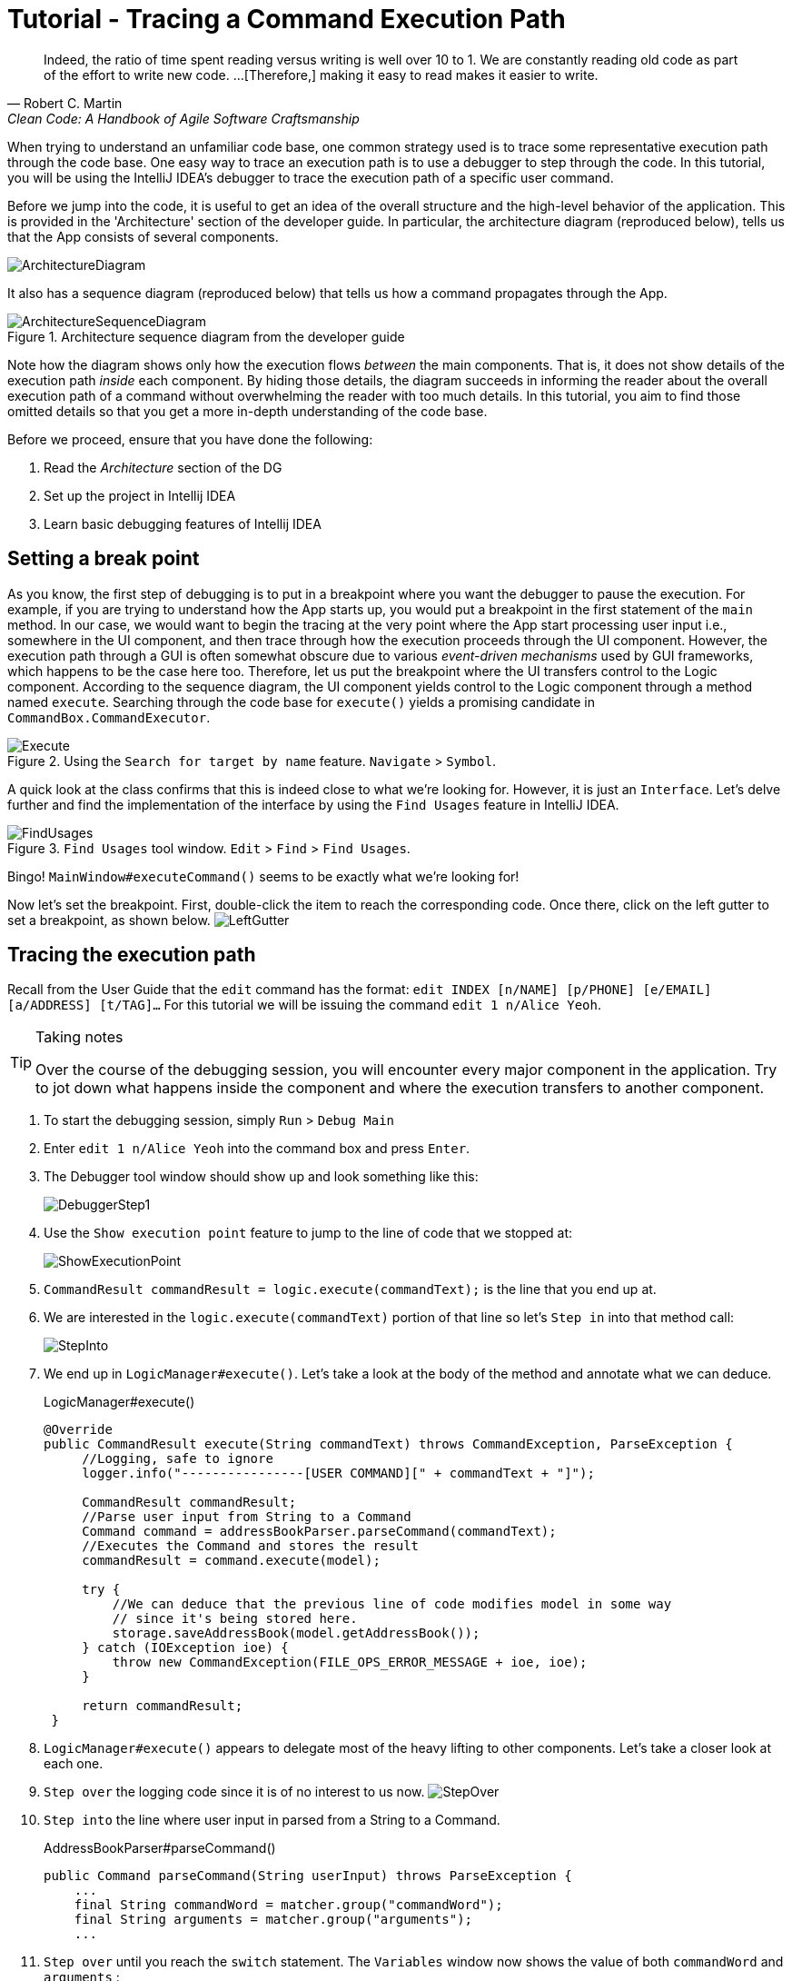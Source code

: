 = Tutorial - Tracing a Command Execution Path
:site-section: DeveloperGuide
:imagesDir: ../images/tracing
:stylesDir: ../stylesheets
:xrefstyle: full
ifdef::env-github[]
:tip-caption: :bulb:
:note-caption: :information_source:
:warning-caption: :warning:
endif::[]

[quote, Robert C. Martin, Clean Code: A Handbook of Agile Software Craftsmanship ]
Indeed, the ratio of time spent reading versus writing is well over 10 to 1. We are constantly reading old code as
part of the effort to write new code.  ...[Therefore,] making it easy to read makes it easier to write.

When trying to understand an unfamiliar code base, one common strategy used is to trace some representative execution
path through the code base. One easy way to trace an execution path is to use a debugger to step through the code.
In this tutorial, you will be using the IntelliJ IDEA's debugger to trace the execution path of a specific user command.

Before we jump into the code, it is useful to get an idea of the overall structure and the high-level behavior of the
application. This is provided in the 'Architecture' section of the developer guide. In particular, the
architecture diagram (reproduced below), tells us that the App consists of several components.

image::../ArchitectureDiagram.png[]

It also has a sequence diagram (reproduced below) that tells us how a command propagates through the App.

.Architecture sequence diagram from the developer guide
image::../ArchitectureSequenceDiagram.png[]

Note how the diagram shows only how the execution flows _between_ the main components. That is, it does not show details of
the execution path _inside_ each component. By hiding those details, the diagram succeeds in informing the reader
about the overall execution path of a command without overwhelming the reader with too much details.
In this tutorial, you aim to find those omitted details so that you get a more in-depth understanding of the code base.

Before we proceed, ensure that you have done the following:

. Read the _Architecture_ section of the DG
. Set up the project in Intellij IDEA
. Learn basic debugging features of Intellij IDEA

== Setting a break point

As you know, the first step of debugging is to put in a breakpoint where you want the debugger to pause the execution.
For example, if you are trying to understand how the App starts up, you would put a breakpoint in the first statement
of the `main` method. In our case, we would want to begin the tracing at the very point where the App start processing
user input i.e., somewhere in the UI component, and then trace through how the execution proceeds through the UI component.
However, the execution path through a GUI is often somewhat obscure due to various _event-driven mechanisms_
used by GUI frameworks, which happens to be the case here too. Therefore, let us put the breakpoint where the UI transfers
control to the Logic component. According to the sequence diagram, the UI component yields control to the Logic component
through a method named `execute`. Searching through the code base for `execute()` yields a promising candidate in
`CommandBox.CommandExecutor`.

.Using the `Search for target by name` feature. `Navigate` > `Symbol`.
image::Execute.png[]

A quick look at the class confirms that this is indeed close to what we're looking for. However, it is just an
`Interface`. Let's delve further and find the implementation of the interface by using the `Find Usages` feature in
IntelliJ IDEA.

.`Find Usages` tool window. `Edit` > `Find` > `Find Usages`.
image::FindUsages.png[]

Bingo! `MainWindow#executeCommand()` seems to be exactly what we're looking for!

Now let's set the breakpoint. First, double-click the item to reach the corresponding code. Once there, click on the left
gutter to set a breakpoint, as shown below.
image:LeftGutter.png[]

== Tracing the execution path

Recall from the User Guide that the `edit` command has the format: `edit INDEX [n/NAME] [p/PHONE] [e/EMAIL]
[a/ADDRESS] [t/TAG]...` For this tutorial we will be issuing the command `edit 1 n/Alice Yeoh`.

[TIP]
.Taking notes
====
Over the course of the debugging session, you will encounter every major component in the application. Try to jot down
what happens inside the component and where the execution transfers to another component.
====

. To start the debugging session, simply `Run` > `Debug Main`
. Enter `edit 1 n/Alice Yeoh` into the command box and press `Enter`.
. The Debugger tool window should show up and look something like this:
+
image:DebuggerStep1.png[]
. Use the `Show execution point` feature to jump to the line of code that we stopped at:
+
image:ShowExecutionPoint.png[]
. `CommandResult commandResult = logic.execute(commandText);` is the line that you end up at.
. We are interested in the `logic.execute(commandText)` portion of that line so let's `Step in` into that method call:
+
image:StepInto.png[]
. We end up in `LogicManager#execute()`. Let's take a look at the body of the method and annotate what we can deduce.
+
.LogicManager#execute()
[source, java]
----
@Override
public CommandResult execute(String commandText) throws CommandException, ParseException {
     //Logging, safe to ignore
     logger.info("----------------[USER COMMAND][" + commandText + "]");

     CommandResult commandResult;
     //Parse user input from String to a Command
     Command command = addressBookParser.parseCommand(commandText);
     //Executes the Command and stores the result
     commandResult = command.execute(model);

     try {
         //We can deduce that the previous line of code modifies model in some way
         // since it's being stored here.
         storage.saveAddressBook(model.getAddressBook());
     } catch (IOException ioe) {
         throw new CommandException(FILE_OPS_ERROR_MESSAGE + ioe, ioe);
     }

     return commandResult;
 }
----
. `LogicManager#execute()` appears to delegate most of the heavy lifting to other components. Let's take a closer
look at each one.
. `Step over` the logging code since it is of no interest to us now.
image:StepOver.png[]
+
. `Step into` the line where user input in parsed from a String to a Command.
+
.AddressBookParser#parseCommand()
[source, java]
----
public Command parseCommand(String userInput) throws ParseException {
    ...
    final String commandWord = matcher.group("commandWord");
    final String arguments = matcher.group("arguments");
    ...
----
. `Step over` until you reach the `switch` statement. The `Variables` window now shows the value of both
`commandWord` and `arguments` :
+
image:Variables.png[]
. We see that the value of `commandWord` is now `edit` but `arguments` is still not processed in any meaningful way.
. Stepping into the `switch`, we obviously stop at
+
.AddressBookParser#parseCommand()
[source, java]
----
...
case EditCommand.COMMAND_WORD:
    return new EditCommandParser().parse(arguments);
...
----
. Let's see what `EditCommandParser#parse()` does by stepping into it.
. Stepping through the method shows that it calls `ArgumentTokenizer#tokenize()` and `ParserUtil#parseIndex()` to
obtain the arguments and index required.
+
[TIP]
.Stepping out
====
Sometimes you might end up stepping into functions that are not of interest. Simply `step out` of them!
====
. The rest of the method seems to exhaustively check for the existence of each possible parameter of the `edit`
command and store any possible changes in an `EditPersonDescriptor`. Recall that we can verify the contents of
`editPersonDesciptor` through the `Variable` tool window.
+
image:EditCommand.png[]
. Let's continue stepping through until we return to `LogicManager#execute()`.
+
The sequence diagram below shows the details of the execution path through the Logic component.
Does the execution path you traced in the code so far matches with the diagram?
+
.Tracing an `edit` command through the Logic component
image::LogicSequenceDiagram.png[]

. Now let's see what happens when we call `command#execute()`!
+
.EditCommand#execute()
[source, java]
----
@Override
public CommandResult execute(Model model) throws CommandException {
    ...
    Person personToEdit = lastShownList.get(index.getZeroBased());
    Person editedPerson = createEditedPerson(personToEdit, editPersonDescriptor);
    if (!personToEdit.isSamePerson(editedPerson) && model.hasPerson(editedPerson)) {
        throw new CommandException(MESSAGE_DUPLICATE_PERSON);
    }
    model.setPerson(personToEdit, editedPerson);
    model.updateFilteredPersonList(PREDICATE_SHOW_ALL_PERSONS);
    return new CommandResult(String.format(MESSAGE_EDIT_PERSON_SUCCESS, editedPerson));
}
----
. As suspected, `command#execute()` does indeed make changes to `model`.
. We can a closer look at how storage works by repeatedly stepping into the code until we arrive at
`JsonAddressBook#saveAddressBook()`.
. Again, it appears that the heavy lifting is delegated. Let's take a look at ``JsonSerializableAddressBook``'s
constructor.
+
.JsonSerializableAddressBook#JsonSerializableAddressBook()
[source, java]
----
/**
 * Converts a given {@code ReadOnlyAddressBook} into this class for Jackson use.
 *
 * @param source future changes to this will not affect the created
 * {@code JsonSerializableAddressBook}.
 */
public JsonSerializableAddressBook(ReadOnlyAddressBook source) {
    persons.addAll(
        source.getPersonList()
              .stream()
              .map(JsonAdaptedPerson::new)
              .collect(Collectors.toList()));
}
----
. It appears that a `JsonAdaptedPerson` is created for each `Person` and then added to the
`JsonSerializableAddressBook`.
. We can continue to step through until we return to `MainWindow#executeCommand()`.
. Stepping into ``resultDisplay.setFeedbackToUser(commandResult.getFeedbackToUser());``, we end up in:
+
.ResultDisplay#setFeedbackToUser()
[source, java]
----
public void setFeedbackToUser(String feedbackToUser) {
    requireNonNull(feedbackToUser);
    resultDisplay.setText(feedbackToUser);
}
----
. Finally, we step through until we reach the end of `MainWindow#executeCommand()`.

== Conclusion

In this tutorial, we traced a valid edit command from raw user input to the result being displayed to the user. From
this tutorial, you learned more about the inner workings of AddressBook and how the various components mesh together
to form one cohesive product.

.What's next?
****
Here are some quick questions you can try to answer based on your execution path tracing. In some cases, you can
do further tracing for the given commands to find exactly what happens.

. In this tutorial, we traced the "happy path" (i.e., no errors). What do you think will happen if we traced the following commands
instead? What exceptions do you think will be thrown(if any), where will the exceptions be thrown and where will they be
handled?
.. `redit 1 n/Alice Yu`
.. `edit 0 n/Alice Yu`
.. `edit 1 n/Alex Yeoh`
.. `edit 1`
.. `edit 1 n/アリス ユー`
.. `edit 1 t/one t/two t/three t/one`

. What components will you have to modify to perform the following enhancements to the application?
.. Make command words case-insensitive
.. Allow `delete` to remove more than one index at a time
.. Save the address book in the CSV format instead
.. Add a new command
.. Add a new field to `Person`
.. Add a new entity to the address book
****
